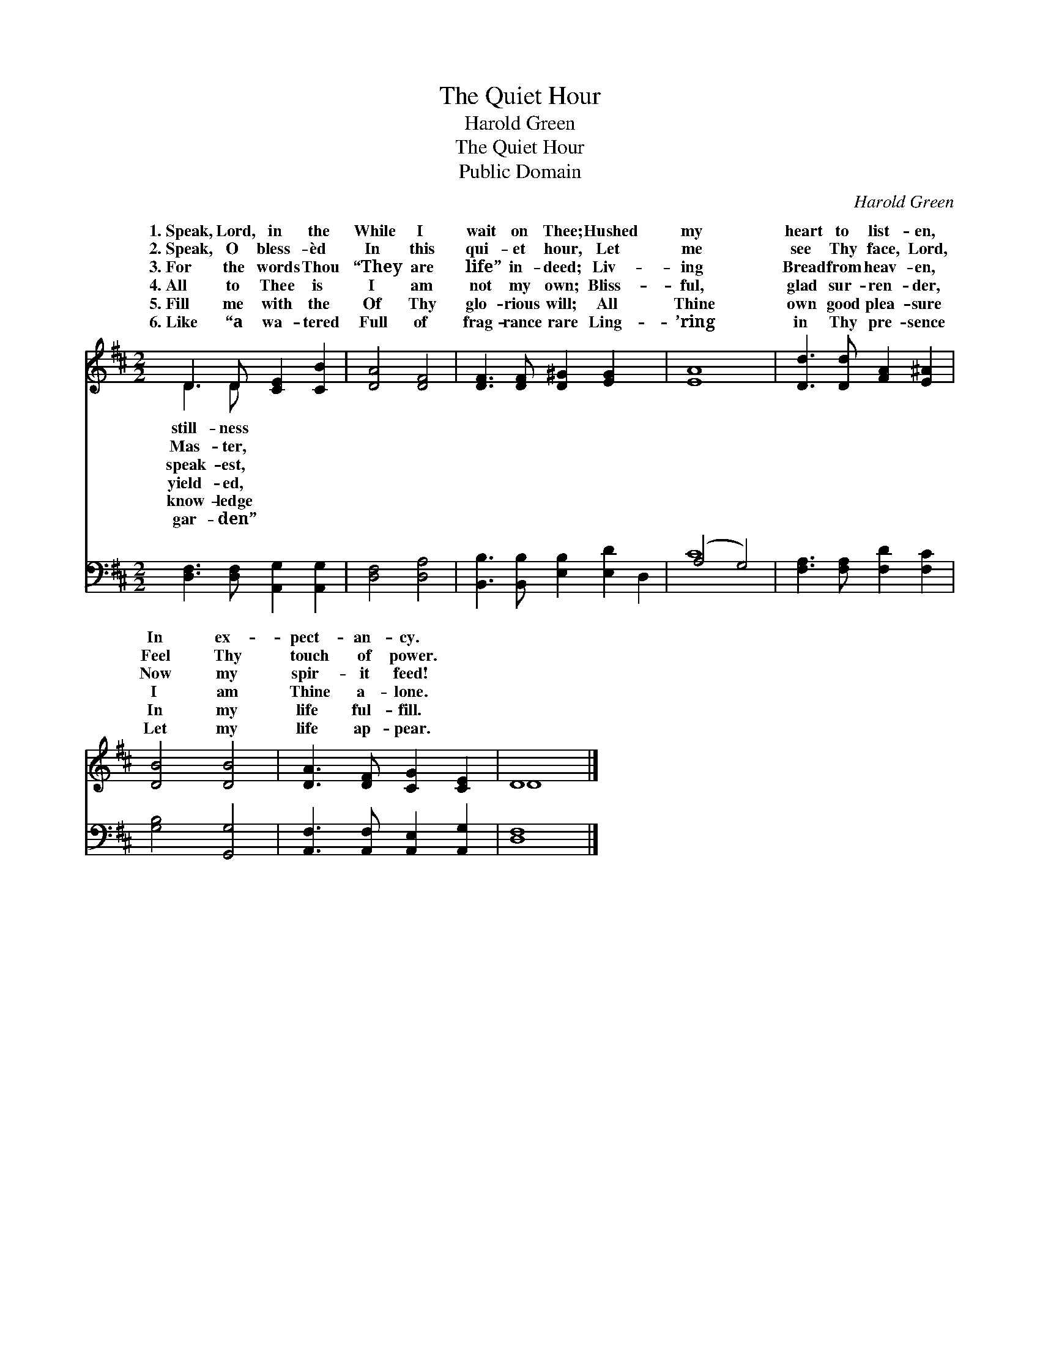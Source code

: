 X:1
T:The Quiet Hour
T:Harold Green
T:The Quiet Hour
T:Public Domain
C:Harold Green
Z:Public Domain
%%score ( 1 2 ) ( 3 4 )
L:1/8
M:2/2
K:D
V:1 treble 
V:2 treble 
V:3 bass 
V:4 bass 
V:1
 D3 D [CE]2 [CB]2 | [DA]4 [DF]4 | [DF]3 [DF] [D^G]2 [EG]2 x2 | [EA]8 | [Dd]3 [Dd] [FA]2 [E^A]2 | %5
w: 1.~Speak, Lord, in the|While I|wait on Thee; Hushed|my|heart to list- en,|
w: 2.~Speak, O bless- èd|In this|qui- et hour, Let|me|see Thy face, Lord,|
w: 3.~For the words Thou|“They are|life” in- deed; Liv-|ing|Bread from heav- en,|
w: 4.~All to Thee is|I am|not my own; Bliss-|ful,|glad sur- ren- der,|
w: 5.~Fill me with the|Of Thy|glo- rious will; All|Thine|own good plea- sure|
w: 6.~Like “a wa- tered|Full of|frag- rance rare Ling-|’ring|in Thy pre- sence|
 [DB]4 [DB]4 | [DA]3 [DF] [CG]2 [CE]2 | D8 |] %8
w: In ex-|pect- an- cy. *||
w: Feel Thy|touch of power. *||
w: Now my|spir- it feed! *||
w: I am|Thine a- lone. *||
w: In my|life ful- fill. *||
w: Let my|life ap- pear. *||
V:2
 D3 D x4 | x8 | x10 | x8 | x8 | x8 | x8 | D8 |] %8
w: still- ness||||||||
w: Mas- ter,||||||||
w: speak- est,||||||||
w: yield- ed,||||||||
w: know- ledge||||||||
w: gar- den”||||||||
V:3
 [D,F,]3 [D,F,] [A,,G,]2 [A,,G,]2 | [D,F,]4 [D,A,]4 | [B,,B,]3 [B,,B,] [E,B,]2 [E,D]2 D,2 | %3
 (A,4 G,4) | [F,A,]3 [F,A,] [F,D]2 [F,C]2 | [G,B,]4 [G,,G,]4 | [A,,F,]3 [A,,F,] [A,,E,]2 [A,,G,]2 | %7
 [D,F,]8 |] %8
V:4
 x8 | x8 | x10 | C8 | x8 | x8 | x8 | x8 |] %8

